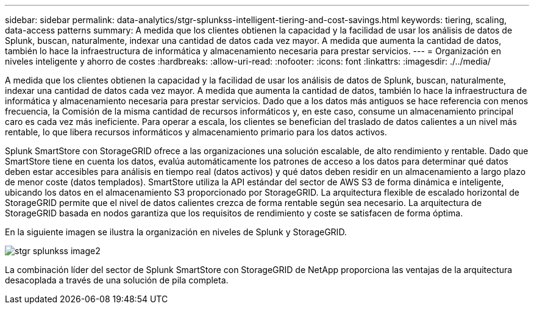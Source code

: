 ---
sidebar: sidebar 
permalink: data-analytics/stgr-splunkss-intelligent-tiering-and-cost-savings.html 
keywords: tiering, scaling, data-access patterns 
summary: A medida que los clientes obtienen la capacidad y la facilidad de usar los análisis de datos de Splunk, buscan, naturalmente, indexar una cantidad de datos cada vez mayor. A medida que aumenta la cantidad de datos, también lo hace la infraestructura de informática y almacenamiento necesaria para prestar servicios. 
---
= Organización en niveles inteligente y ahorro de costes
:hardbreaks:
:allow-uri-read: 
:nofooter: 
:icons: font
:linkattrs: 
:imagesdir: ./../media/


[role="lead"]
A medida que los clientes obtienen la capacidad y la facilidad de usar los análisis de datos de Splunk, buscan, naturalmente, indexar una cantidad de datos cada vez mayor. A medida que aumenta la cantidad de datos, también lo hace la infraestructura de informática y almacenamiento necesaria para prestar servicios. Dado que a los datos más antiguos se hace referencia con menos frecuencia, la Comisión de la misma cantidad de recursos informáticos y, en este caso, consume un almacenamiento principal caro es cada vez más ineficiente. Para operar a escala, los clientes se benefician del traslado de datos calientes a un nivel más rentable, lo que libera recursos informáticos y almacenamiento primario para los datos activos.

Splunk SmartStore con StorageGRID ofrece a las organizaciones una solución escalable, de alto rendimiento y rentable. Dado que SmartStore tiene en cuenta los datos, evalúa automáticamente los patrones de acceso a los datos para determinar qué datos deben estar accesibles para análisis en tiempo real (datos activos) y qué datos deben residir en un almacenamiento a largo plazo de menor coste (datos templados). SmartStore utiliza la API estándar del sector de AWS S3 de forma dinámica e inteligente, ubicando los datos en el almacenamiento S3 proporcionado por StorageGRID. La arquitectura flexible de escalado horizontal de StorageGRID permite que el nivel de datos calientes crezca de forma rentable según sea necesario. La arquitectura de StorageGRID basada en nodos garantiza que los requisitos de rendimiento y coste se satisfacen de forma óptima.

En la siguiente imagen se ilustra la organización en niveles de Splunk y StorageGRID.

image::stgr-splunkss-image2.png[stgr splunkss image2]

La combinación líder del sector de Splunk SmartStore con StorageGRID de NetApp proporciona las ventajas de la arquitectura desacoplada a través de una solución de pila completa.
